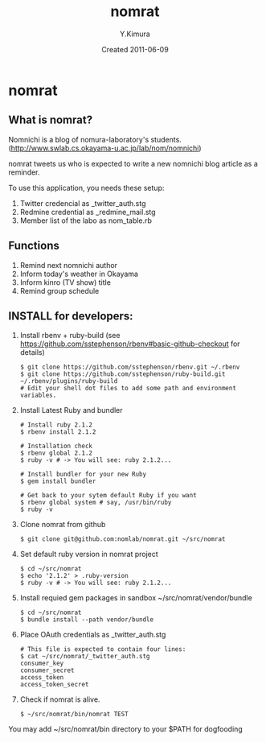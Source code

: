 #+TITLE: nomrat
#+AUTHOR: Y.Kimura
#+EMAIL:
#+DATE: Created 2011-06-09
#+OPTIONS: H:3 num:2 toc:nil
#+OPTIONS: ^:nil @:t \n:nil ::t |:t f:t TeX:t
#+OPTIONS: skip:nil
#+OPTIONS: author:t
#+OPTIONS: email:nil
#+OPTIONS: creator:nil
#+OPTIONS: timestamp:nil
#+OPTIONS: timestamps:nil
#+OPTIONS: d:nil
#+OPTIONS: tags:t
#+TEXT:
#+DESCRIPTION:
#+KEYWORDS:
#+LANGUAGE: ja
#+LATEX_CLASS: jsarticle
#+LATEX_CLASS_OPTIONS: [a4j]
# #+LATEX_HEADER: \usepackage{plain-article}
# #+LATEX_HEADER: \renewcommand\maketitle{}
# #+LATEX_HEADER: \pagestyle{empty}
# #+LaTeX: \thispagestyle{empty}

* nomrat
** What is nomrat?

  Nomnichi is a blog of nomura-laboratory's students.
  (http://www.swlab.cs.okayama-u.ac.jp/lab/nom/nomnichi)

  nomrat tweets us who is expected to write
  a new nomnichi blog article as a reminder.

  To use this application, you needs these setup:
  1) Twitter credencial as _twitter_auth.stg
  2) Redmine credential as _redmine_mail.stg
  3) Member list of the labo as nom_table.rb

** Functions

   1) Remind next nomnichi author
   2) Inform today's weather in Okayama
   3) Inform kinro (TV show) title
   4) Remind group schedule

** INSTALL for developers:
   1) Install rbenv + ruby-build
      (see https://github.com/sstephenson/rbenv#basic-github-checkout for details)
      #+BEGIN_SRC shell-script
        $ git clone https://github.com/sstephenson/rbenv.git ~/.rbenv
        $ git clone https://github.com/sstephenson/ruby-build.git ~/.rbenv/plugins/ruby-build
        # Edit your shell dot files to add some path and environment variables.
      #+END_SRC

   2) Install Latest Ruby and bundler
      #+BEGIN_SRC shell-script
        # Install ruby 2.1.2
        $ rbenv install 2.1.2

        # Installation check
        $ rbenv global 2.1.2
        $ ruby -v # -> You will see: ruby 2.1.2...

        # Install bundler for your new Ruby
        $ gem install bundler

        # Get back to your sytem default Ruby if you want
        $ rbenv global system # say, /usr/bin/ruby
        $ ruby -v
      #+END_SRC

   3) Clone nomrat from github
      #+BEGIN_SRC shell-script
        $ git clone git@github.com:nomlab/nomrat.git ~/src/nomrat
      #+END_SRC

   4) Set default ruby version in nomrat project
      #+BEGIN_SRC shell-script
        $ cd ~/src/nomrat
        $ echo '2.1.2' > .ruby-version
        $ ruby -v # -> You will see: ruby 2.1.2...
      #+END_SRC

   5) Install requied gem packages in sandbox ~/src/nomrat/vendor/bundle
      #+BEGIN_SRC shell-script
        $ cd ~/src/nomrat
        $ bundle install --path vendor/bundle
      #+END_SRC

   6) Place OAuth credentials as _twitter_auth.stg
      #+BEGIN_SRC shell-script
        # This file is expected to contain four lines:
        $ cat ~/src/nomrat/_twitter_auth.stg
        consumer_key
        consumer_secret
        access_token
        access_token_secret
      #+END_SRC

   7) Check if nomrat is alive.
      #+BEGIN_SRC shell-script
        $ ~/src/nomrat/bin/nomrat TEST
      #+END_SRC

   You may add ~/src/nomrat/bin directory to your $PATH for dogfooding
